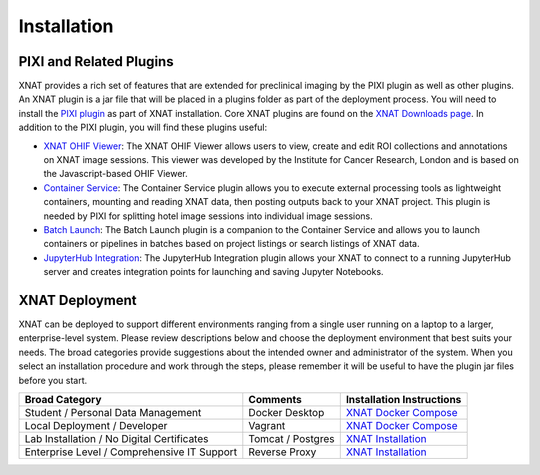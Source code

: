 Installation
============

------------------------
PIXI and Related Plugins
------------------------
XNAT provides a rich set of features that are extended for preclinical imaging by the PIXI plugin as well as other plugins.
An XNAT plugin is a jar file that will be placed in a plugins folder as part of the deployment process. You will need to
install the `PIXI plugin`_ as part of XNAT installation.
Core XNAT plugins are found on the `XNAT Downloads page`_.
In addition to the PIXI plugin, you will find these plugins useful:

- `XNAT OHIF Viewer`_: The XNAT OHIF Viewer allows users to view, create and edit ROI collections and annotations on XNAT image sessions. This viewer was developed by the Institute for Cancer Research, London and is based on the Javascript-based OHIF Viewer.
- `Container Service`_: The Container Service plugin allows you to execute external processing tools as lightweight containers, mounting and reading XNAT data, then posting outputs back to your XNAT project. This plugin is needed by PIXI for splitting hotel image sessions into individual image sessions.
- `Batch Launch`_: The Batch Launch plugin is a companion to the Container Service and allows you to launch containers or pipelines in batches based on project listings or search listings of XNAT data.
- `JupyterHub Integration`_: The JupyterHub Integration plugin allows your XNAT to connect to a running JupyterHub server and creates integration points for launching and saving Jupyter Notebooks.

---------------
XNAT Deployment
---------------
XNAT can be deployed to support different environments ranging from a single user running on a laptop to a larger, enterprise-level system.
Please review descriptions below and choose the deployment environment that best suits your needs.
The broad categories provide suggestions about the intended owner and administrator of the system.
When you select an installation procedure and work through the steps, please remember it will be useful to have the plugin jar files before you start.

+---------------------------------------------+-----------------+----------------------------------------+
| Broad Category                              | Comments        | Installation Instructions              |
+=============================================+=================+========================================+
| Student / Personal Data Management          | Docker Desktop  | `XNAT Docker Compose`_                 |
+---------------------------------------------+-----------------+----------------------------------------+
| Local Deployment / Developer                | Vagrant         | `XNAT Docker Compose`_                 |
+---------------------------------------------+-----------------+----------------------------------------+
| Lab Installation / No Digital Certificates  |Tomcat / Postgres| `XNAT Installation`_                   |
+---------------------------------------------+-----------------+----------------------------------------+
| Enterprise Level / Comprehensive IT Support | Reverse Proxy   | `XNAT Installation`_                   |
+---------------------------------------------+-----------------+----------------------------------------+

.. _XNAT Downloads page: https://www.xnat.org/download/
.. _PIXI plugin: https://www.pixi.org/
.. _XNAT OHIF Viewer: https://wiki.xnat.org/xnat-ohif-viewer
.. _Container Service: https://wiki.xnat.org/container-service/
.. _Batch Launch: https://wiki.xnat.org/xnat-tools/batch-launch-plugin
.. _JupyterHub Integration: https://wiki.xnat.org/jupyter-integration

.. _XNAT Docker Compose: https://github.com/NrgXnat/xnat-docker-compose
.. _XNAT In Vagrant Virtual Environment: https://wiki.xnat.org/documentation/running-xnat-in-a-vagrant-virtual-machine
.. _XNAT Installation: https://wiki.xnat.org/documentation/xnat-installation-guide